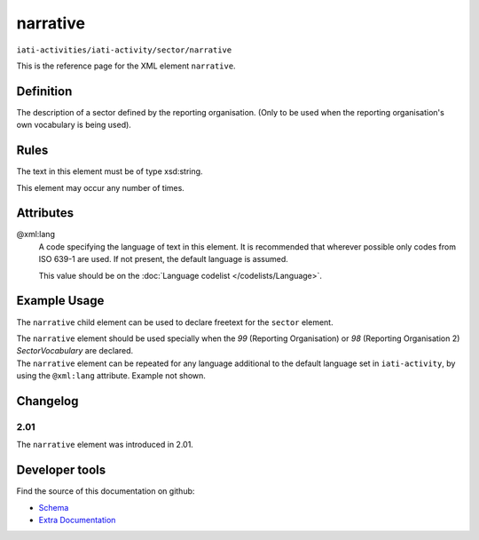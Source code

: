 narrative
=========

``iati-activities/iati-activity/sector/narrative``

This is the reference page for the XML element ``narrative``. 

.. index::
  single: narrative

Definition
~~~~~~~~~~


The description of a sector defined by the reporting
organisation. (Only to be used when the reporting
organisation's own vocabulary is being used).



Rules
~~~~~

The text in this element must be of type xsd:string.








This element may occur any number of times.








Attributes
~~~~~~~~~~


.. _iati-activities/iati-activity/sector/narrative/.xml:lang:

@xml:lang
  A code specifying the language of text in this element. It is recommended that wherever possible only codes from ISO 639-1 are used. If not present, the default language is assumed.

  This value should be on the :doc:`Language codelist </codelists/Language>`.



  





Example Usage
~~~~~~~~~~~~~
The ``narrative`` child element can be used to declare freetext for the ``sector`` element.

| The ``narrative`` element should be used specially when the *99* (Reporting Organisation) or *98* (Reporting Organisation 2) *SectorVocabulary* are declared.

.. code-block:: xml
	:emphasize-lines: 2
	
	<sector vocabulary="99" vocabulary-uri="http://example.com/vocab.html" code="A1" percentage="100">
		<narrative>A description of the sector</narrative>
	</sector>

| The ``narrative`` element can be repeated for any language additional to the default language set in ``iati-activity``, by using the ``@xml:lang`` attribute.  Example not shown.

Changelog
~~~~~~~~~

2.01
^^^^
| The ``narrative`` element was introduced in 2.01.


Developer tools
~~~~~~~~~~~~~~~

Find the source of this documentation on github:

* `Schema <https://github.com/IATI/IATI-Schemas/blob/version-2.03/iati-common.xsd#L27>`_
* `Extra Documentation <https://github.com/IATI/IATI-Extra-Documentation/blob/version-2.03/en/activity-standard/iati-activities/iati-activity/sector/narrative.rst>`_

